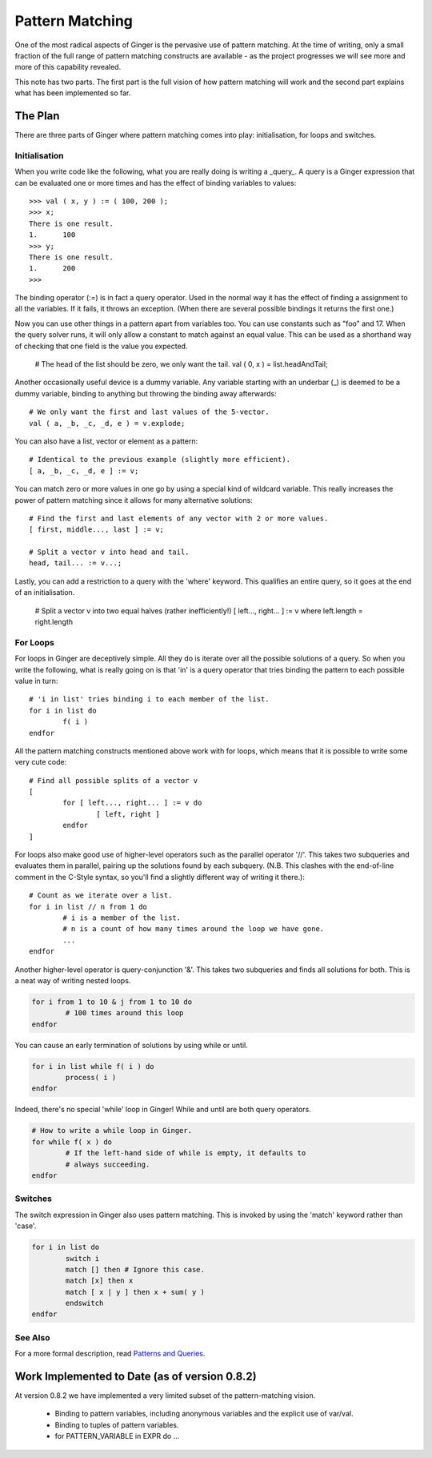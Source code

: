 Pattern Matching
================
One of the most radical aspects of Ginger is the pervasive use of pattern matching. At the time of writing, only a small fraction of the full range of pattern matching constructs are available - as the project progresses we will see more and more of this capability revealed.

This note has two parts. The first part is the full vision of how pattern matching will work and the second part explains what has been implemented so far.

The Plan
--------
There are three parts of Ginger where pattern matching comes into play: initialisation, for loops and switches.

Initialisation
~~~~~~~~~~~~~~

When you write code like the following, what you are really doing is writing a _query_. A query is a Ginger expression that can be evaluated one or more times and has the effect of binding variables to values::

	>>> val ( x, y ) := ( 100, 200 );
	>>> x;
	There is one result.
	1.	100
	>>> y;
	There is one result.
	1.	200
	>>> 

The binding operator (:=) is in fact a query operator. Used in the normal way it has the effect of finding a assignment to all the variables. If it fails, it throws an exception. (When there are several possible bindings it returns the first one.)

Now you can use other things in a pattern apart from variables too. You can use constants such as "foo" and 17. When the query solver runs, it will only allow a constant to match against an equal value. This can be used as a shorthand way of checking that one field is the value you expected.

	# The head of the list should be zero, we only want the tail.
	val ( 0, x ) = list.headAndTail;

Another occasionally useful device is a dummy variable. Any variable starting with an underbar (_) is deemed to be a dummy variable, binding to anything but throwing the binding away afterwards::

	# We only want the first and last values of the 5-vector.
	val ( a, _b, _c, _d, e ) = v.explode;

You can also have a list, vector or element as a pattern::

	# Identical to the previous example (slightly more efficient).
	[ a, _b, _c, _d, e ] := v;

You can match zero or more values in one go by using a special kind of wildcard variable. This really increases the power of pattern matching since it allows for many alternative solutions::

	# Find the first and last elements of any vector with 2 or more values.
	[ first, middle..., last ] := v;
	
	# Split a vector v into head and tail.
	head, tail... := v...;

Lastly, you can add a restriction to a query with the 'where' keyword. This qualifies an entire query, so it goes at the end of an initialisation.

	# Split a vector v into two equal halves (rather inefficiently!)
	[ left..., right... ] := v where left.length = right.length


For Loops
~~~~~~~~~
For loops in Ginger are deceptively simple. All they do is iterate over all the possible solutions of a query. So when you write the following, what is really going on is that 'in' is a query operator that tries binding the pattern to each possible value in turn::

	# 'i in list' tries binding i to each member of the list.
	for i in list do 
		f( i ) 
	endfor

All the pattern matching constructs mentioned above work with for loops, which means that it is possible to write some very cute code::

	# Find all possible splits of a vector v
	[
		for [ left..., right... ] := v do
			[ left, right ]
		endfor
	]

For loops also make good use of higher-level operators such as the parallel operator '//'. This takes two subqueries and evaluates them in parallel, pairing up the solutions found by each subquery. (N.B. This clashes with the end-of-line comment in the C-Style syntax, so you'll find a slightly different way of writing it there.)::

	# Count as we iterate over a list.
	for i in list // n from 1 do 
		# i is a member of the list.
		# n is a count of how many times around the loop we have gone.
		...
	endfor

Another higher-level operator is query-conjunction '&'. This takes two subqueries and finds all solutions for both. This is a neat way of writing nested loops.

.. code:: common 

	for i from 1 to 10 & j from 1 to 10 do
		# 100 times around this loop
	endfor

You can cause an early termination of solutions by using while or until.

.. code:: common 

	for i in list while f( i ) do
		process( i )
	endfor

Indeed, there's no special 'while' loop in Ginger! While and until are both query operators.

.. code:: common 


	# How to write a while loop in Ginger.
	for while f( x ) do
		# If the left-hand side of while is empty, it defaults to
		# always succeeding.
	endfor


Switches
~~~~~~~~
The switch expression in Ginger also uses pattern matching. This is invoked by using the 'match' keyword rather than 'case'.

.. code:: common 


	for i in list do
		switch i
		match [] then # Ignore this case.
		match [x] then x
		match [ x | y ] then x + sum( y )
		endswitch
	endfor

See Also
~~~~~~~~

For a more formal description, read `Patterns and Queries`_. 

.. _`Patterns and Queries`: ../design/patterns_and_queries.html


Work Implemented to Date (as of version 0.8.2)
----------------------------------------------

At version 0.8.2 we have implemented a very limited subset of the pattern-matching vision.

  * Binding to pattern variables, including anonymous variables and the
    explicit use of var/val.
  * Binding to tuples of pattern variables.
  * for PATTERN_VARIABLE in EXPR do ... 